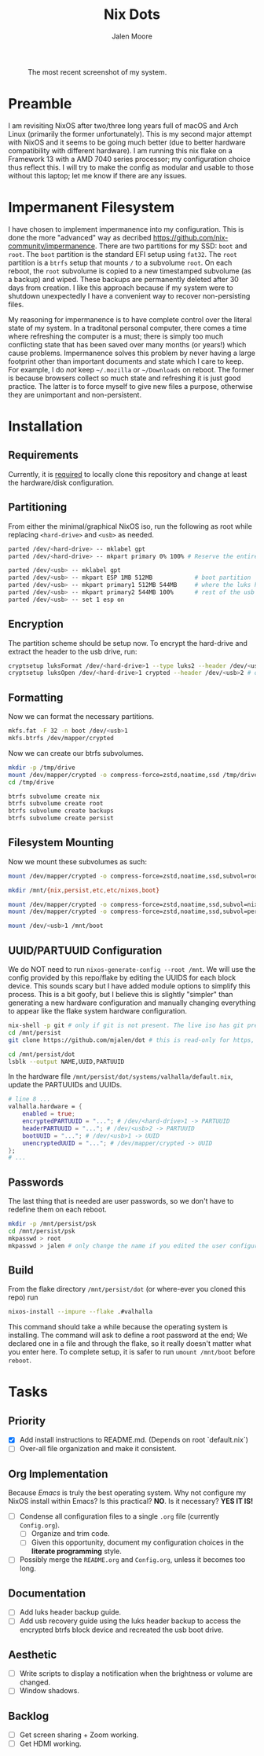 #+title: Nix Dots 
#+author: Jalen Moore

#+caption: The most recent screenshot of my system.
[[./docs/screenies/current.png]]

* Preamble

I am revisiting NixOS after two/three long years full of macOS and Arch Linux (primarily the former unfortunately). This is my second major attempt with NixOS and it seems to be going much better (due to better hardware compatibility with different hardware). I am running this nix flake on a Framework 13 with a AMD 7040 series processor; my configuration choice thus reflect this. I will try to make the config as modular and usable to those without this laptop; let me know if there are any issues. 

* Impermanent Filesystem 

I have chosen to implement impermanence into my configuration. This is done the more "advanced" way as decribed [[https://github.com/nix-community/impermanence]]. There are two partitions for my SSD: ~boot~ and ~root~. The ~boot~ partition is the standard EFI setup using ~fat32~. The ~root~ partition is a ~btrfs~ setup that mounts ~/~ to a subvolume ~root~. On each reboot, the ~root~ subvolume is copied to a new timestamped subvolume (as a backup) and wiped. These backups are permanently deleted after 30 days from creation. I like this approach because if my system were to shutdown unexpectedly I have a convenient way to recover non-persisting files.

My reasoning for impermanence is to have complete control over the literal state of my system. In a traditonal personal computer, there comes a time where refreshing the computer is a must; there is simply too much conflicting state that has been saved over many months (or years!) which cause problems. Impermanence solves this problem by never having a large footprint other than important documents and state which I care to keep. For example, I do /not/ keep ~~/.mozilla~ or ~~/Downloads~ on reboot. The former is because browsers collect so much state and refreshing it is just good practice. The latter is to force myself to give new files a purpose, otherwise they are unimportant and non-persistent.

* Installation
** Requirements 

Currently, it is _required_ to locally clone this repository and change at least the hardware/disk configuration.

** Partitioning

From either the minimal/graphical NixOS iso, run the following as root while replacing ~<hard-drive>~ and ~<usb>~ as needed.

#+begin_src bash
parted /dev/<hard-drive> -- mklabel gpt
parted /dev/<hard-drive> -- mkpart primary 0% 100% # Reserve the entire hard drive for storage (not boot). 

parted /dev/<usb> -- mklabel gpt
parted /dev/<usb> -- mkpart ESP 1MB 512MB            # boot partition
parted /dev/<usb> -- mkpart primary1 512MB 544MB     # where the luks header will reside
parted /dev/<usb> -- mkpart primary2 544MB 100%      # rest of the usb for storage. format as desired
parted /dev/<usb> -- set 1 esp on
#+end_src

** Encryption

The partition scheme should be setup now. To encrypt the hard-drive and extract the header to the usb drive, run:

#+begin_src bash
cryptsetup luksFormat /dev/<hard-drive>1 --type luks2 --header /dev/<usb>2 # answer prompts and provide password
cryptsetup luksOpen /dev/<hard-drive>1 crypted --header /dev/<usb>2 # open hard drive as /dev/mapper/crypted
#+end_src

** Formatting

Now we can format the necessary partitions.

#+begin_src bash
mkfs.fat -F 32 -n boot /dev/<usb>1
mkfs.btrfs /dev/mapper/crypted
#+end_src

Now we can create our btrfs subvolumes.

#+begin_src bash
mkdir -p /tmp/drive
mount /dev/mapper/crypted -o compress-force=zstd,noatime,ssd /tmp/drive
cd /tmp/drive

btrfs subvolume create nix
btrfs subvolume create root
btrfs subvolume create backups
btrfs subvolume create persist
#+end_src

** Filesystem Mounting

Now we mount these subvolumes as such:

#+begin_src bash
mount /dev/mapper/crypted -o compress-force=zstd,noatime,ssd,subvol=root /mnt

mkdir /mnt/{nix,persist,etc,etc/nixos,boot}

mount /dev/mapper/crypted -o compress-force=zstd,noatime,ssd,subvol=nix /mnt/nix
mount /dev/mapper/crypted -o compress-force=zstd,noatime,ssd,subvol=persist /mnt/persist

mount /dev/<usb>1 /mnt/boot
#+end_src

** UUID/PARTUUID Configuration

We do NOT need to run ~nixos-generate-config --root /mnt~. We will use the config provided by this repo/flake by editing the UUIDS for each block device. This sounds scary but I have added module options to simplify this process. This is a bit goofy, but I believe this is slightly "simpler" than generating a new hardware configuration and manually changing everything to appear like the flake system hardware configuration.

#+begin_src bash
nix-shell -p git # only if git is not present. The live iso has git pre-installed.
cd /mnt/persist
git clone https://github.com/mjalen/dot # this is read-only for https, you will not be able to push 

cd /mnt/persist/dot
lsblk --output NAME,UUID,PARTUUID
#+end_src

In the hardware file ~/mnt/persist/dot/systems/valhalla/default.nix~, update the PARTUUIDs and UUIDs.

#+begin_src nix 
# line 8 ...
valhalla.hardware = {
    enabled = true;
    encryptedPARTUUID = "..."; # /dev/<hard-drive>1 -> PARTUUID 
    headerPARTUUID = "..."; # /dev/<usb>2 -> PARTUUID
    bootUUID = "..."; # /dev/<usb>1 -> UUID
    unencryptedUUID = "..."; # /dev/mapper/crypted -> UUID
};
# ...
#+end_src

** Passwords

The last thing that is needed are user passwords, so we don't have to redefine them on each reboot.

#+begin_src bash
mkdir -p /mnt/persist/psk
cd /mnt/persist/psk
mkpasswd > root
mkpasswd > jalen # only change the name if you edited the user configuration
#+end_src

** Build

From the flake directory ~/mnt/persist/dot~ (or where-ever you cloned this repo) run

#+begin_src bash
nixos-install --impure --flake .#valhalla 
#+end_src

This command should take a while because the operating system is installing. The command will ask to define a root password at the end; We declared one in a file and through the flake, so it really doesn't matter what you enter here. To complete setup, it is safer to run ~umount /mnt/boot~ before ~reboot~.

* Tasks
** Priority

- [X] Add install instructions to README.md. (Depends on root `default.nix`)
- [ ] Over-all file organization and make it consistent.

** Org Implementation

Because /Emacs/ is truly the best operating system. Why not configure my NixOS install within Emacs? Is this practical? *NO*. Is it necessary? *YES IT IS!*

- [ ] Condense all configuration files to a single ~.org~ file (currently ~Config.org~). 
  - [ ] Organize and trim code.
  - [ ] Given this opportunity, document my configuration choices in the *literate programming* style.
- [ ] Possibly merge the ~README.org~ and ~Config.org~, unless it becomes too long.

** Documentation

- [ ] Add luks header backup guide.
- [ ] Add usb recovery guide using the luks header backup to access the encrypted btrfs block device and recreated the usb boot drive. 

** Aesthetic

- [ ] Write scripts to display a notification when the brightness or volume are changed.
- [ ] Window shadows.

** Backlog

- [ ] Get screen sharing + Zoom working.
- [ ] Get HDMI working. 
